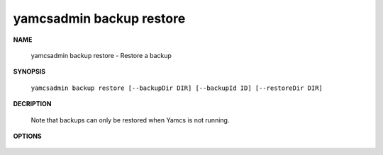 yamcsadmin backup restore
=========================

.. program:: yamcsadmin backup restore

**NAME**

    yamcsadmin backup restore - Restore a backup


**SYNOPSIS**

    ``yamcsadmin backup restore [--backupDir DIR] [--backupId ID] [--restoreDir DIR]``


**DECRIPTION**

    Note that backups can only be restored when Yamcs is not running.


**OPTIONS**

    .. option:: --backupDir DIR

        Backup directory.

    .. option:: --backupId ID

        Backup ID. If not specified, defaults to the last backup.

    .. option:: --restoreDir DIR

        Directory where to restore the backup.
